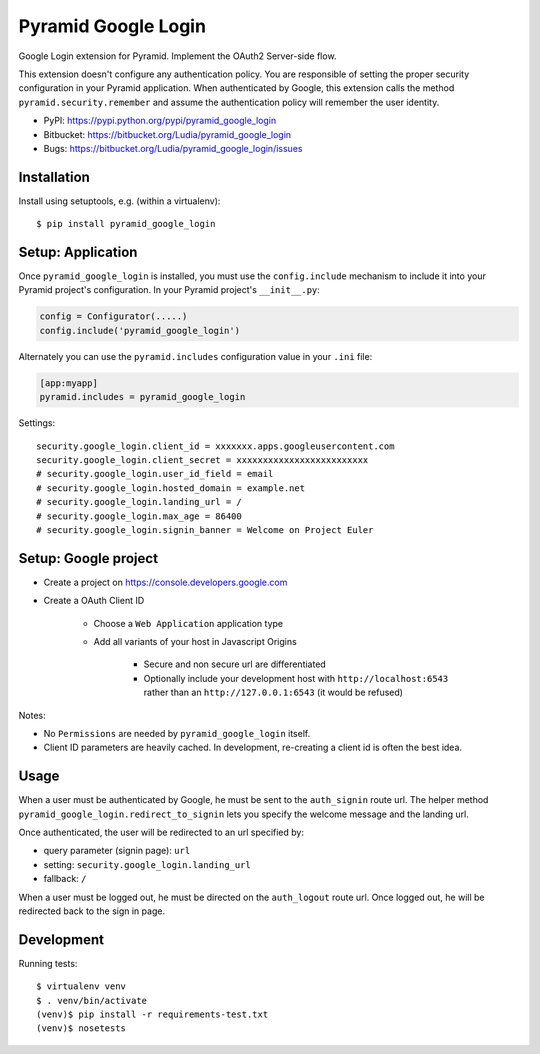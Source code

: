 ====================
Pyramid Google Login
====================

Google Login extension for Pyramid. Implement the OAuth2 Server-side flow.

This extension doesn't configure any authentication policy. You are responsible
of setting the proper security configuration in your Pyramid application. When
authenticated by Google, this extension calls the method
``pyramid.security.remember`` and assume the authentication policy will
remember the user identity.

* PyPI: https://pypi.python.org/pypi/pyramid_google_login
* Bitbucket: https://bitbucket.org/Ludia/pyramid_google_login
* Bugs: https://bitbucket.org/Ludia/pyramid_google_login/issues


Installation
============

Install using setuptools, e.g. (within a virtualenv)::

  $ pip install pyramid_google_login


Setup: Application
==================

Once ``pyramid_google_login`` is installed, you must use the ``config.include``
mechanism to include it into your Pyramid project's configuration.  In your
Pyramid project's ``__init__.py``:

.. code-block:: python

   config = Configurator(.....)
   config.include('pyramid_google_login')

Alternately you can use the ``pyramid.includes`` configuration value in your
``.ini`` file:

.. code-block:: ini

   [app:myapp]
   pyramid.includes = pyramid_google_login

Settings::

   security.google_login.client_id = xxxxxxx.apps.googleusercontent.com
   security.google_login.client_secret = xxxxxxxxxxxxxxxxxxxxxxxxx
   # security.google_login.user_id_field = email
   # security.google_login.hosted_domain = example.net
   # security.google_login.landing_url = /
   # security.google_login.max_age = 86400
   # security.google_login.signin_banner = Welcome on Project Euler


Setup: Google project
=====================

- Create a project on https://console.developers.google.com
- Create a OAuth Client ID

   + Choose a ``Web Application`` application type
   + Add all variants of your host in Javascript Origins

      * Secure and non secure url are differentiated
      * Optionally include your development host with
        ``http://localhost:6543`` rather than an ``http://127.0.0.1:6543``
        (it would be refused)

Notes:

- No ``Permissions`` are needed by ``pyramid_google_login`` itself.
- Client ID parameters are heavily cached. In development, re-creating a client
  id is often the best idea.


Usage
=====

When a user must be authenticated by Google, he must be sent to the
``auth_signin`` route url. The helper method
``pyramid_google_login.redirect_to_signin`` lets you specify the welcome
message and the landing url.

Once authenticated, the user will be redirected to an url specified by:

- query parameter (signin page): ``url``
- setting: ``security.google_login.landing_url``
- fallback: ``/``

When a user must be logged out, he must be directed on the ``auth_logout``
route url. Once logged out, he will be redirected back to the sign in page.


Development
===========

Running tests::

   $ virtualenv venv
   $ . venv/bin/activate
   (venv)$ pip install -r requirements-test.txt
   (venv)$ nosetests

